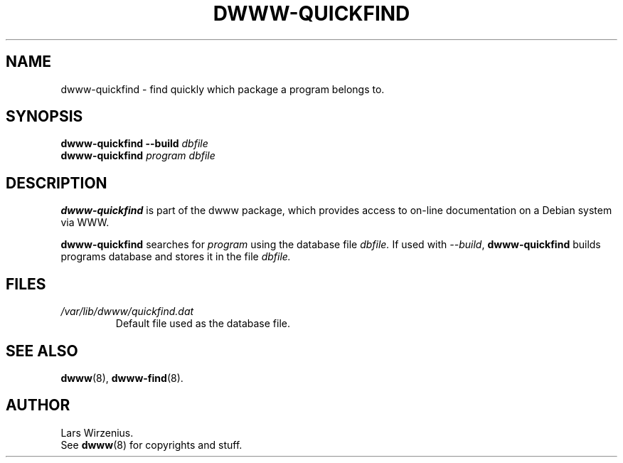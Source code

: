 .\" $Id: dwww-quickfind.8,v 1.5 2003/03/06 22:47:04 robert Exp $
.TH DWWW\-QUICKFIND 8 "March 6th, 2003" "dwww 1.9.0" "Debian"
.SH NAME
dwww\-quickfind \- find quickly which package a program belongs to.
.SH SYNOPSIS
.BI "dwww\-quickfind \-\-build " "dbfile"
.br
.BI "dwww\-quickfind " "program"
.I "dbfile"
.SH DESCRIPTION
.B dwww\-quickfind
is part of the dwww package,
which provides access to on\-line documentation on a Debian system via WWW.
.PP
.B dwww\-quickfind
searches for
.I program
using the database file
.I dbfile.
If used with
.IR "\-\-build" ,
.B dwww\-quickfind
builds programs database and stores it in  the file
.I dbfile.
.SH FILES
.TP
.I /var/lib/dwww/quickfind.dat
Default file used as the database file.
.SH "SEE ALSO"
.BR dwww (8),
.BR dwww\-find (8).
.SH AUTHOR
Lars Wirzenius.
.br
See
.BR dwww (8)
for copyrights and stuff.
